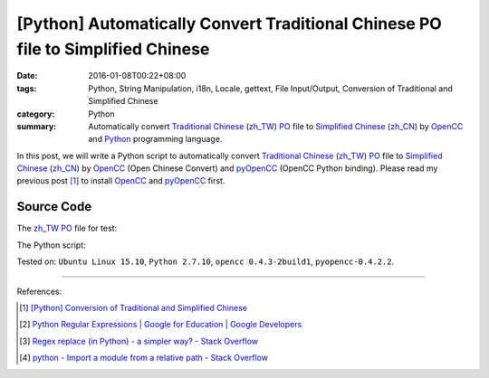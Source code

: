 [Python] Automatically Convert Traditional Chinese PO file to Simplified Chinese
################################################################################

:date: 2016-01-08T00:22+08:00
:tags: Python, String Manipulation, i18n, Locale, gettext, File Input/Output,
       Conversion of Traditional and Simplified Chinese
:category: Python
:summary: Automatically convert `Traditional Chinese`_ (`zh_TW`_) PO_ file to
          `Simplified Chinese`_ (`zh_CN`_) by OpenCC_ and Python_ programming
          language.

In this post, we will write a Python script to automatically convert
`Traditional Chinese`_ (`zh_TW`_) PO_ file to `Simplified Chinese`_ (`zh_CN`_)
by OpenCC_ (Open Chinese Convert) and pyOpenCC_ (OpenCC Python binding). Please
read my previous post [1]_ to install OpenCC_ and pyOpenCC_ first.


Source Code
+++++++++++

The `zh_TW`_ PO_ file for test:

.. show_github_file:: siongui userpages content/code/python-zhtw-to-zhcn-po-file/locale/zh_TW/LC_MESSAGES/messages.po

The Python script:

.. show_github_file:: siongui userpages content/code/python-zhtw-to-zhcn-po-file/tw2cn.py


Tested on: ``Ubuntu Linux 15.10``, ``Python 2.7.10``, ``opencc 0.4.3-2build1``,
``pyopencc-0.4.2.2``.

----

References:

.. [1] `[Python] Conversion of Traditional and Simplified Chinese <{filename}../04/python-conversion-of-traditional-and-simplified-chinese%en.rst>`_

.. [2] `Python Regular Expressions  |  Google for Education  |  Google Developers <https://developers.google.com/edu/python/regular-expressions>`_

.. [3] `Regex replace (in Python) - a simpler way? - Stack Overflow <http://stackoverflow.com/questions/490597/regex-replace-in-python-a-simpler-way>`_

.. [4] `python - Import a module from a relative path - Stack Overflow <http://stackoverflow.com/questions/279237/import-a-module-from-a-relative-path>`_


.. _Python: https://www.python.org/
.. _pyOpenCC: https://github.com/cute/pyopencc
.. _OpenCC: http://opencc.byvoid.com/
.. _PO: https://www.gnu.org/software/gettext/manual/html_node/PO-Files.html
.. _Traditional Chinese: https://en.wikipedia.org/wiki/Traditional_Chinese_characters
.. _Simplified Chinese: https://en.wikipedia.org/wiki/Simplified_Chinese_characters
.. _zh_TW: https://docs.oracle.com/cd/E19455-01/806-0169/6j9hsml3g/index.html
.. _zh_CN: https://docs.oracle.com/cd/E19683-01/806-6642/new-tbl-72/index.html
